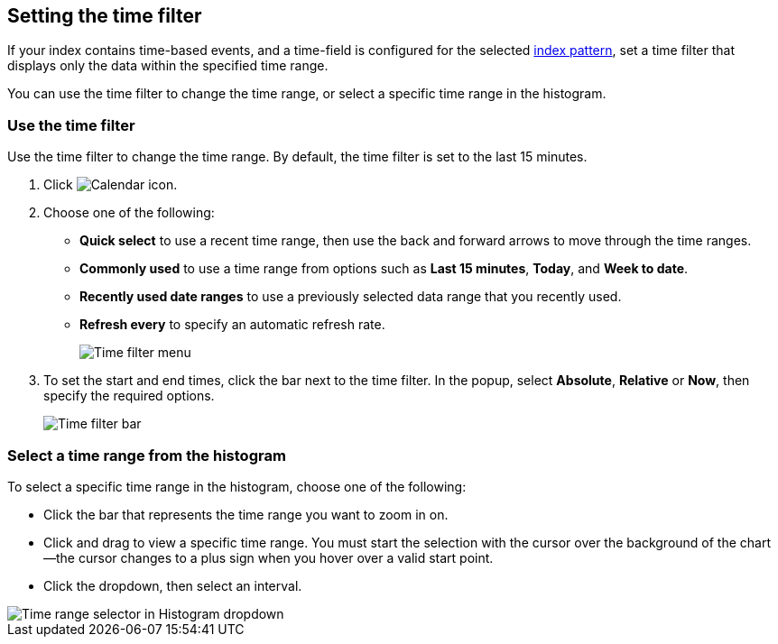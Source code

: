 [[set-time-filter]]
== Setting the time filter
If your index contains time-based events, and a time-field is configured for the 
selected <<index-patterns, index pattern>>, set a time filter that displays only the data within the
specified time range.

You can use the time filter to change the time range, or select a specific time 
range in the histogram.

[float]
[[use-time-filter]]
=== Use the time filter

Use the time filter to change the time range. By default, the time filter is set 
to the last 15 minutes.

. Click image:images/time-filter-calendar.png[Calendar icon].

. Choose one of the following:

* *Quick select* to use a recent time range, then use the back and forward 
  arrows to move through the time ranges.
  
* *Commonly used* to use a time range from options such as *Last 15 minutes*, 
  *Today*, and *Week to date*.
  
* *Recently used date ranges* to use a previously selected data range that 
  you recently used.
  
* *Refresh every* to specify an automatic refresh rate.
+
[role="screenshot"]
image::images/Timepicker-View.png[Time filter menu]

. To set the start and end times, click the bar next to the time filter. 
In the popup, select *Absolute*, *Relative* or *Now*, then specify the required 
options.
+
[role="screenshot"]
image::images/time-filter-bar.png[Time filter bar]

[float]
=== Select a time range from the histogram

To select a specific time range in the histogram, choose one of the following:

* Click the bar that represents the time range you want to zoom in on.

* Click and drag to view a specific time range. You must start the selection with
the cursor over the background of the chart--the cursor changes to a plus sign
when you hover over a valid start point.

* Click the dropdown, then select an interval.

[role="screenshot"]
image::images/Histogram-Time.png[Time range selector in Histogram dropdown]

